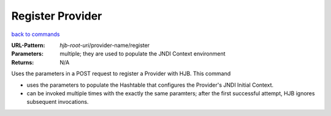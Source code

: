 =================
Register Provider
=================

`back to commands`_

:URL-Pattern: *hjb-root-uri*/provider-name/register

:Parameters: multiple; they are used to populate the JNDI Context environment

:Returns: N/A

Uses the parameters in a POST request to register a Provider with
HJB. This command

* uses the parameters to populate the Hashtable that configures
  the Provider's JNDI Initial Context.

* can be invoked multiple times with the exactly the same paramters;
  after the first successful attempt, HJB ignores subsequent
  invocations.

.. _back to commands: ./command-list.html
